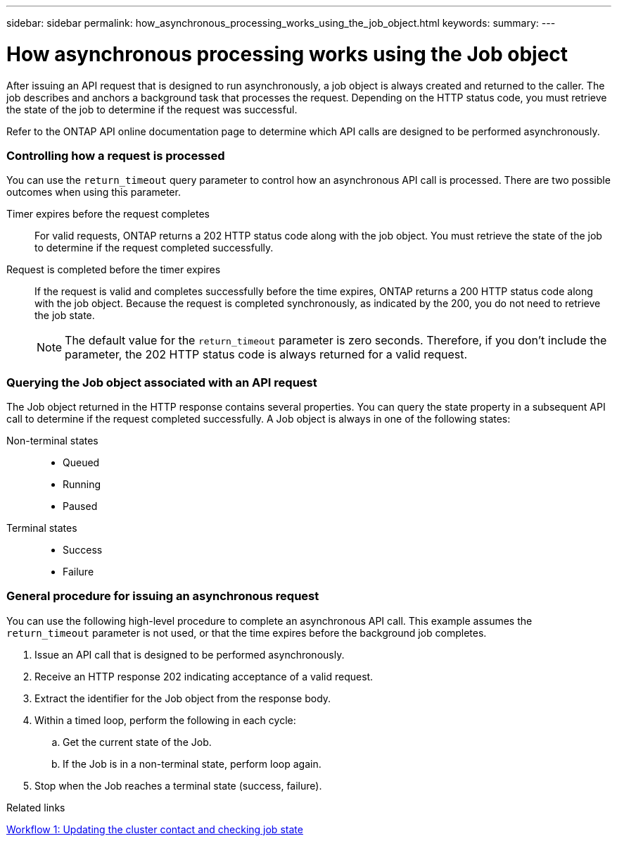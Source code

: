 ---
sidebar: sidebar
permalink: how_asynchronous_processing_works_using_the_job_object.html
keywords:
summary:
---

= How asynchronous processing works using the Job object
:hardbreaks:
:nofooter:
:icons: font
:linkattrs:
:imagesdir: ./media/

//
// This file was created with NDAC Version 2.0 (August 17, 2020)
//
// 2020-12-10 15:58:00.522049
//

[.lead]
After issuing an API request that is designed to run asynchronously, a job object is always created and returned to the caller. The job describes and anchors a background task that processes the request. Depending on the HTTP status code, you must retrieve the state of the job to determine if the request was successful.

Refer to the ONTAP API online documentation page to determine which API calls are designed to be performed asynchronously.

=== Controlling how a request is processed

You can use the `return_timeout` query parameter to control how an asynchronous API call is processed. There are two possible outcomes when using this parameter.

Timer expires before the request completes::
For valid requests, ONTAP returns a 202 HTTP status code along with the job object. You must retrieve the state of the job to determine if the request completed successfully.

Request is completed before the timer expires::
If the request is valid and completes successfully before the time expires, ONTAP returns a 200 HTTP status code along with the job object. Because the request is completed synchronously, as indicated by the 200, you do not need to retrieve the job state.
+
[NOTE]
The default value for the `return_timeout` parameter is zero seconds. Therefore, if you don't include the parameter, the 202 HTTP status code is always returned for a valid request.

=== Querying the Job object associated with an API request

The Job object returned in the HTTP response contains several properties. You can query the state property in a subsequent API call to determine if the request completed successfully. A Job object is always in one of the following states:

Non-terminal states::
+
* Queued
* Running
* Paused

Terminal states::
+
* Success
* Failure

=== General procedure for issuing an asynchronous request

You can use the following high-level procedure to complete an asynchronous API call. This example assumes the `return_timeout` parameter is not used, or that the time expires before the background job completes.

. Issue an API call that is designed to be performed asynchronously.
. Receive an HTTP response 202 indicating acceptance of a valid request.
. Extract the identifier for the Job object from the response body.
. Within a timed loop, perform the following in each cycle:
.. Get the current state of the Job.
.. If the Job is in a non-terminal state, perform loop again.
. Stop when the Job reaches a terminal state (success, failure).

.Related links

link:workflow_1__updating_the_cluster_contact_and_checking_job_state.html[Workflow 1: Updating the cluster contact and checking job state]

